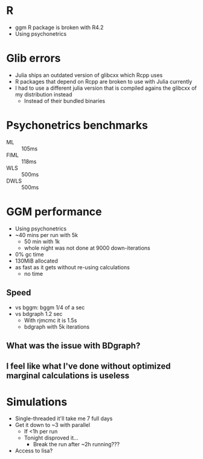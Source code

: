 * R
- ggm R package is broken with R4.2
- Using psychonetrics
* Glib errors
- Julia ships an outdated version of glibcxx which Rcpp uses
- R packages that depend on Rcpp are broken to use with Julia currently
- I had to use a different julia version that is compiled agains the glibcxx of my distribution instead
  - Instead of their bundled binaries
* Psychonetrics benchmarks
- ML    :: 105ms
- FIML  :: 118ms
- WLS   :: 500ms
- DWLS  :: 500ms
* GGM performance
- Using psychonetrics
- ~40 mins per run with 5k
  - 50 min with 1k
  - whole night was not done at 9000 down-iterations
- 0% gc time
- 130MiB allocated
- as fast as it gets without re-using calculations
  - no time
** Speed
- vs bggm: bggm 1/4 of a sec
- vs bdgraph 1.2 sec
  - With rjmcmc it is 1.5s
  - bdgraph with 5k iterations
** What was the issue with BDgraph?
** I feel like what I've done without optimized marginal calculations is useless
* Simulations
- Single-threaded it'll take me 7 full days
- Get it down to ~3 with parallel
  - If <1h per run
  - Tonight disproved it...
    - Break the run after ~2h running???
- Access to lisa?

